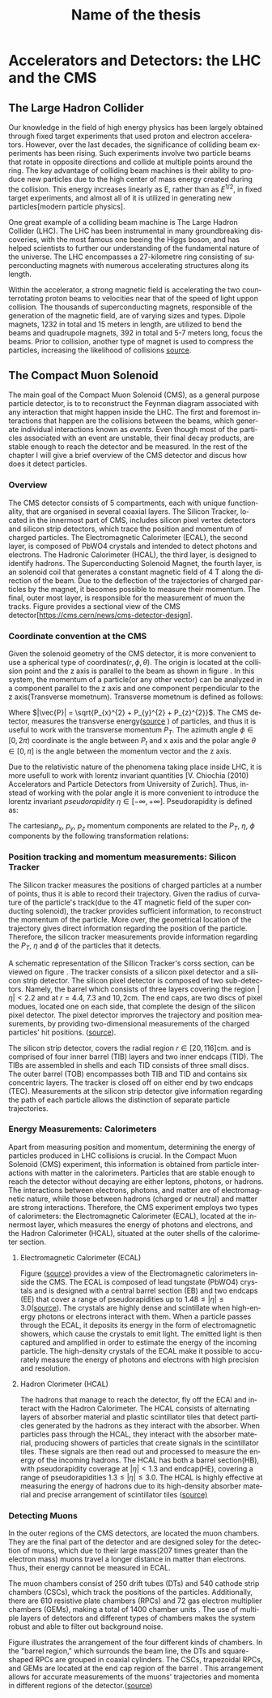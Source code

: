 #+STARTUP: latexpreview
#+TITLE:     Name of the thesis
#+DATE:      
#+LANGUAGE:  en
#+OPTIONS:   H:3 num:t \n:nil @:t ::t |:t ^:t -:t f:t *:t <:t ^:nil _:nil
#+OPTIONS:   H:3 num:3
#+STARTUP:   showall
#+STARTUP:   align
#+latex_class: article

* Accelerators and Detectors: the LHC and the CMS  
** The Large Hadron Collider
Our knowledge in the field of high energy physics has been largely obtained through fixed target experiments that used proton and electron accelerators. However, over the last decades, the significance of colliding beam experiments has been rising. Such experiments involve two particle beams that rotate in opposite directions and collide at multiple points around the ring. The key advantage of colliding beam machines is their ability to produce new particles due to the high center of mass energy created during the collision. This energy increases linearly as E, rather than as \( E^{1/2}\), in fixed target experiments, and almost all of it is utilized in generating new particles[modern particle physics].

One great example of a colliding beam machine is The Large Hadron Collider (LHC).  The LHC has been instrumental in many groundbreaking discoveries, with the most famous one beeing the Higgs boson, and has helped scientists to further our understanding of the fundamental nature of the universe. The LHC encompasses a 27-kilometre ring consisting of superconducting magnets with numerous accelerating structures along its length.

Within the accelerator, a strong magnetic field is accelerating the two counterrotating proton beams to velocities near that of the speed of light uppon collision.  The thousands of  superconducting magnets, responsible of the generation of the magnetic field, are of varying sizes and types. Dipole magnets, 1232 in total and 15 meters in length, are utilized to bend the beams and quadrupole magnets, 392 in total and 5-7 meters long, focus the beams. Prior to collision, another type of magnet is used to compress the particles, increasing the likelihood of collisions [[https://www.lhc-closer.es/taking_a_closer_look_at_lhc/0.momentum][source]].
** The Compact Muon Solenoid
The main goal of  the Compact Muon Solenoid (CMS), as a general purpose particle detector, is to  to reconstruct the Feynman diagram associated with any interaction that might happen inside the LHC. The first and foremost interactions that happen are the collisions between the beams, which generate individual interactions known as /events/. Even though most of the particles associated with an event are unstable, their final decay products, are stable enough to reach the detector and be measured. In the rest of the chapter I will give a brief overview of the CMS detector and discus how does it detect particles.
*** Overview
The CMS detector consists of 5 compartments, each with unique functionality, that are organised in several coaxial layers. The Silicon Tracker, located in the innermost part of CMS, includes silicon pixel vertex detectors and silicon strip detectors, which trace the position and momentum of charged particles. The Electromagnetic Calorimeter (ECAL), the second layer, is composed of PbWO4 crystals and intended to detect photons and electrons. The Hadronic Calorimeter (HCAL), the third layer, is designed to identify hadrons. The Superconducting Solenoid Magnet, the fourth layer, is an solenoid coil that generates a constant magnetic field of 4 T along the direction of the  beam. Due to the deflection of the trajectories of charged particles by the magnet, it becomes possible to measure their momentum. The final, outer most layer, is responsible for the measurement of muon the tracks. Figure \ref{fig:CMS_detector} provides a sectional view of the CMS detector[https://cms.cern/news/cms-detector-design].
\begin{figure}[hb]
\centering
\includegraphics[width=0.8 \textwidth, ext=.png type=jpg]{/home/kpapad/UG_thesis/Thesis/Dissertation/src/figures/cms_detector.jpg}
\caption{A cross-sectional perspective of the CMS detector}
\label{fig:CMS_detector}
\end{figure}

*** Coordinate convention at the CMS
Given the solenoid geometry of the CMS detector, it is more convenient to use a spherical type of coordinates\( \left(r, \phi, \theta \right) \). The origin is located at the collision point and the z axis is parallel to the beam as shown in figure \ref{fig:CMSCoords}. In this system, the momentum of a particle(or any other vector) can be analyzed in a component parallel to the z axis and one component perpendicular to the z axis(Transverse mometnum). Transverse mometnum is defined as follows:
\begin{equation}
|\vec{P_{T}}| = \sqrt{P_{x}^{2} + P_{y}^{2}} = |\vec{P}|\sin{\phi}
\end{equation}
Where \(|\vec{P}| = \sqrt{P_{x}^{2} + P_{y}^{2} + P_{z}^{2}}\). The CMS detector, measures the transverse energy([[https://www.lhc-closer.es/taking_a_closer_look_at_lhc/0.momentum][source]] ) of particles, and thus it is useful to work with the transverse momentum \(P_{T}\). The azimuth angle  \(\phi \in \left[0, 2\pi\right) \) coordinate is the angle between \(P_{t}\) and x axis and the polar angle  \(\theta \in \left[0, \pi   \right]\) is the angle between the momentum vector and the z axis.

\begin{figure}[ht]
\centering
\includegraphics[width=0.7 \textwidth, ext=.png type=jpg]{/home/kpapad/UG_thesis/Thesis/Dissertation/src/figures/cms_coords.jpg}
\caption{CMS coordinates}
\label{fig:CMSCoords}
\end{figure}


Due to the relativistic nature of the phenomena taking place inside LHC, it is more usefull to work with lorentz invariant quantities [V. Chiochia (2010) Accelerators and Particle Detectors from University of Zurich]. Thus, instead of working with the polar angle it is more convenient to introduce the lorentz invariant  /pseudorapidity/ \(\eta\in \left [ -\infty, +\infty \right ]\).  Pseudorapidity is defined as:
\begin{equation}
\eta \equiv -\ln{\left [ \tan\left (\frac{\theta}{2} \right ) \right]  }
\end{equation}

The cartesian\(p_{x}\text{, } p_{y}\text{, }p_{z} \) momentum components are related to the \( P_{T}\text{, }\eta\text{, }\phi \)  components by the following transformation relations:
\begin{equation}
\begin{matrix}
p_{x} = P_{T}\cos{\phi} \\
p_{y} = P_{T}\sin{\phi} \\
p_{z} = P_{T}\sinh{\eta}\\
|\vec{P}| = P_{T}\cosh{\eta} 
\end{matrix}
\end{equation}

*** Position tracking and momentum measurements: Silicon Tracker
The Silicon tracker measures the positions of charged particles at a number of points, thus it is able to record their trajectory. Given the radius of curvature of the particle's track(due to the 4T magnetic field of the super conducting solenoid), the tracker provides sufficient information, to reconstruct the momentum of the particle. More over, the geometrical location of the trajectory gives direct information regarding the position of the particle. Therefore, the silicon tracker measurements  provide  information regarding the \(P_{T}\text{, } \eta\text{ and }\phi\) of the particles that it detects.

\begin{figure}[ht]
\centering
\includegraphics[width=0.9 \textwidth, ext=.png type=jpg]{/home/kpapad/UG_thesis/Thesis/Dissertation/src/figures/cms_tracker.jpg }
\caption{Schemtic illustration of a crossection of the CMS Tracker }
\label{fig:si_tracker}
\end{figure}


A schematic representation of the Sillicon Tracker's corss section, can be viewed on figure \ref{fig:si_tracker}. The tracker consists of a silicon pixel detector and a silicon strip detector. The silicon pixel detector is composed of two sub-detectors. Namely, the barrel which consists of three layers covering the region \(|\eta| < 2.2 \) and at \(r = 4.4\text{, }7.3\text{ and }10,2\text{cm}\). The end caps, are two discs of pixel modues, located one on each side, that complete the design of the silicon pixel detector. The pixel detector improrves the trajectory and position measurements, by providing two-dimensional measurements of the charged particles' hit positions. ([[https://cds.cern.ch/record/1129810][source]]).

The silicon strip detector, covers the radial region \(r \in \left[ 20, 116 \right]\text{cm}\). and  is comprised of four inner barrel (TIB) layers and two inner endcaps (TID). The TIBs are assembled in shells and each TID consists of three small discs. The outer barrel (TOB) encompasses both TIB and TID and contains six concentric layers. The tracker is closed off on either end by two endcaps (TEC). Measurements at the silicon strip detector give information regarding the path of each particle allows the distinction of separate particle trajectories.

*** Energy Measurements: Calorimeters
Apart from measuring position and momentum, determining the energy of particles produced in LHC collisions is crucial. In the Compact Muon Solenoid (CMS) experiment, this information is obtained from particle interactions with matter in the calorimeters. Particles that are stable enough to reach the detector without decaying are either leptons, photons, or hadrons. The interactions between electrons, photons, and matter are of electromagnetic nature, while those between hadrons (charged or neutral) and matter are strong interactions. Therefore, the CMS experiment employs two types of calorimeters: the Electromagnetic Calorimeter (ECAL), located at the innermost layer, which measures the energy of photons and electrons, and the Hadron Calorimeter (HCAL), situated at the outer shells of the calorimeter section.

**** Electromagnetic Calorimeter (ECAL)

Figure \ref{fig:cms_ecal}([[https://www.slideserve.com/mac/requirements-and-status-of-the-cms-ecal-calorimeter][source]]) provides a view of the Electromagnetic calorimeters inside the CMS. The ECAL is composed of lead tungstate (PbWO4) crystals and is designed with a central barrel section (EB) and two endcaps (EE) that cover a range of pseudorapidities up to \(1.48\leq|\eta| \leq 3.0\)([[https://iopscience.iop.org/article/10.1088/1742-6596/587/1/012001][source]]). The crystals are highly dense and scintillate when high-energy photons or electrons interact with them. When a particle passes through the ECAL, it deposits its energy in the form of electromagnetic showers, which cause the crystals to emit light. The emitted light is then captured and amplified in order to estimate the energy of the incoming particle. The high-density crystals of the ECAL make it possible to accurately measure the energy of photons and electrons with high precision and resolution. 

\begin{figure}[ht]
\centering
\includegraphics[width=0.9 \textwidth, ext=.png type=jpg]{/home/kpapad/UG_thesis/Thesis/Dissertation/src/figures/cms_ecal.jpg }
\caption{Schemtic illustration of the Ecal parts inside CMS }
\label{fig:cms_ecal}
\end{figure}


**** Hadron Clorimeter (HCAL)

The hadrons that manage to reach the detector, fly off the ECAl and interact with the Hadron Calorimeter. The HCAL consists of alternating layers of absorber material and plastic scintillator tiles that detect particles generated by the hadrons as they interact with the absorber.  When particles pass through the HCAL, they interact with the absorber material, producing showers of particles that create signals in the scintillator tiles. These signals are then read out and processed to measure the energy of the incoming hadrons. The HCAL has both a barrel section(HB), with pseudorapidity coverage at \(|\eta|<1.3\) and endcap(HE), covering a range of pseudorapidities \(1.3\leq|\eta| \leq 3.0\). The HCAL is highly effective at measuring the energy of hadrons due to its high-density absorber material and precise arrangement of scintillator tiles
([[https://www.slac.stanford.edu/econf/C060717/papers/L012.PDF][source)]]

*** Detecting Muons
In the outer regions of the CMS detectors, are located the muon chambers. They are the final part of the detector and are designed soley for the detection of muons, which due to their large mass(207 times greater than the electron mass) muons travel a longer distance in matter than electrons. Thus, their energy cannot be measured in ECAL. 

 The muon chambers consist of 250 drift tubes (DTs) and 540 cathode strip chambers (CSCs), which track the positions of the particles. Additionally, there are 610 resistive plate chambers (RPCs) and 72 gas electron multiplier chambers (GEMs), making a total of 1400 chamber units . The use of multiple layers of detectors and different types of chambers makes the system robust and able to filter out background noise.
 
\begin{figure}[ht]
\centering
\includegraphics[width=0.9 \textwidth, ext=.png type=png]{/home/kpapad/UG_thesis/Thesis/Dissertation/src/figures/cms_MuonChambers.png }
\caption{A quarter sectional view of the CMS muon chambers. The beamline is perpendicular to the plane of the page}
\label{fig:muon_chambers}
\end{figure}

Figure \ref{fig:muon_chambers} illustrates the arrangement of the four different kinds of chambers. In the "barrel region," which surrounds the beam line, the DTs and square-shaped RPCs are grouped in coaxial cylinders. The CSCs, trapezoidal RPCs, and GEMs are located at the end cap region of the barrel . This arrangement allows for accurate measurements of the muons' trajectories and momenta in different regions of the detector.([[https://cms.cern/index.php/detector/detecting-muons][source]])


